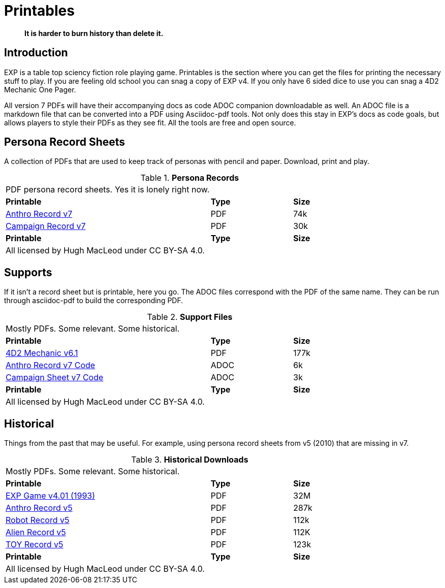 = Printables

[quote]
____
*It is harder to burn history than delete it.*
____

== Introduction
EXP is a table top sciency fiction role playing game.
Printables is the section where you can get the files for printing the necessary stuff to play.
If you are feeling old school you can snag a copy of EXP v4. 
If you only have 6 sided dice to use you can snag a 4D2 Mechanic One Pager. 

All version 7 PDFs will have their accompanying docs as code ADOC companion downloadable as well.
An ADOC file is a markdown file that can be converted into a PDF using Asciidoc-pdf tools. 
Not only does this stay in EXP's docs as code goals, but allows players to style their PDFs as they see fit. 
All the tools are free and open source.


== Persona Record Sheets
A collection of PDFs that are used to keep track of personas with pencil and paper.
Download, print and play.

// Table Download for Print
.*Persona Records*
[width="85%",cols="<5,^2,^2",frame="all", stripes="even"]
|===
3+<|PDF persona record sheets. Yes it is lonely right now. 
s|Printable
s|Type
s|Size

|xref:ROOT:attachment$anthro_record_v7.pdf[Anthro Record v7]
|PDF
|74k

|xref:ROOT:attachment$campaign_sheet_v7.pdf[Campaign Record v7]
|PDF
|30k

s|Printable
s|Type
s|Size
3+<|All licensed by Hugh MacLeod under CC BY-SA 4.0.
|===

== Supports
If it isn't a record sheet but is printable, here you go.
The ADOC files correspond with the PDF of the same name.
They can be run through asciidoc-pdf to build the corresponding PDF.

.*Support Files*
[width="85%",cols="<5,^2,^2",frame="all", stripes="even"]
|===
3+<|Mostly PDFs. Some relevant. Some historical.
s|Printable
s|Type
s|Size

|xref:ROOT:attachment$4d2_mechanic_v61.pdf[4D2 Mechanic v6.1]
|PDF
|177k

|xref:ROOT:attachment$anthro_record_v7.adoc[Anthro Record v7 Code]
|ADOC
|6k

|xref:ROOT:attachment$campaign_sheet_v7[Campaign Sheet v7 Code]
|ADOC
|3k

s|Printable
s|Type
s|Size
3+<|All licensed by Hugh MacLeod under CC BY-SA 4.0.
|===

== Historical
Things from the past that may be useful. 
For example, using persona record sheets from v5 (2010) that are missing in v7. 

.*Historical Downloads*
[width="85%",cols="<5,^2,^2",frame="all", stripes="even"]
|===
3+<|Mostly PDFs. Some relevant. Some historical.
s|Printable
s|Type
s|Size

|xref:ROOT:attachment$exp_game_v401.pdf[EXP Game v4.01 (1993)]
|PDF
|32M

|xref:ROOT:attachment$anthro_record_sheet_v5.pdf[Anthro Record v5]
|PDF
|287k

|xref:ROOT:attachment$robot_record_v5.pdf[Robot Record v5]
|PDF
|112k

|xref:ROOT:attachment$alien_record_sheet_v5.pdf[Alien Record v5]
|PDF
|112K

|xref:ROOT:attachment$toy_record_v5.pdf[TOY Record v5]
|PDF
|123k

s|Printable
s|Type
s|Size
3+<|All licensed by Hugh MacLeod under CC BY-SA 4.0.
|===


// fix theme.yml file is missing for PDF
// fix .svg are missing for PDFs
